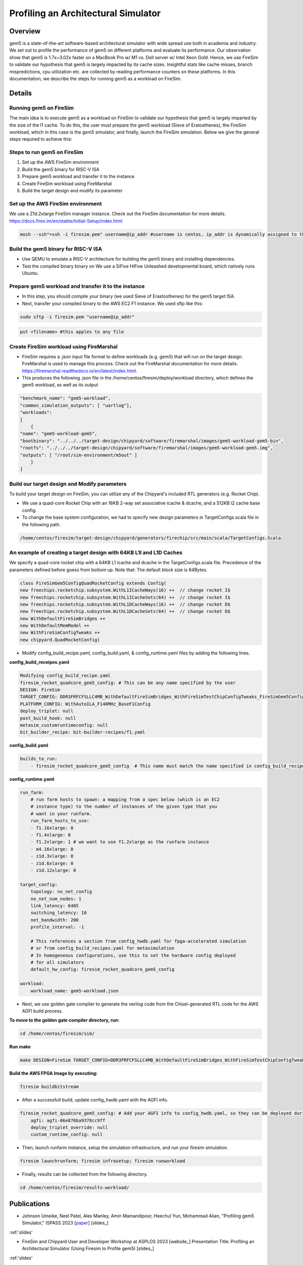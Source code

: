 .. this will make a link in the index.html
Profiling an Architectural Simulator
==================

Overview
^^^^^^^^^^^^^^^^^^^^^^^^^^^^^^^^^^^^^^^^^^^^^^^^^^^^
gem5 is a state-of-the-art software-based architectural simulator with
wide spread use both in academia and industry. We set out to profile the performance of gem5
on different platforms and evaluate its performance. Our observation show that gem5 is
1.7x~3.02x faster on a MacBook Pro w/ M1 vs. Dell server w/ Intel Xeon Gold.
Hence, we use FireSim to validate our hypothesis that gem5 is largely impacted by its cache sizes. Insightful stats like cache misses, 
branch mispredictions, cpu utilization etc. are collected by reading performance counters on these platforms.
In this documentation, we describe the steps for running gem5 as a workload on FireSim.


.. calculating Velocity Feed Forward gain (kF)
.. ~~~~~~~~~~~~~~~~~~~~~~~~~~~~~~~~~~~~~~~~~~~
.. the "tilde" underline will greate a sub-sub section with a link 


.. .. this will make a smaller bold template
.. Do I need to calculate kF?
.. ----------------------------------------------------------------------------------
.. If using any of the control modes, we recommend calculating the kF:




.. .. this is how you can make a table
.. General Closed-Loop Configs
.. ----------------------------------------------------------------------------------
.. +----------------------------------------+------------------------------------------------------------------------+
.. |               Parameters                |                         Description                                    |
.. +----------------------------------------+------------------------------------------------------------------------+
.. | PID 0 Primary Feedback Sensor          |  | Selects the sensor source for PID0 closed loop, soft limits, and    |
.. |                                        |  | value reporting for the SelectedSensor API.                         |
.. +----------------------------------------+------------------------------------------------------------------------+
.. | PID 0 Primary Sensor Coefficient       |  | Scalar (0,1] to multiply selected sensor value before using.        |
.. |                                        |  | Note this will reduce resolution of the closed-loop.                |
.. +----------------------------------------+------------------------------------------------------------------------+
.. | PID 1 Aux Feedback Sensor              |  Select the sensor to use for Aux PID[1].                              |
.. +----------------------------------------+------------------------------------------------------------------------+
.. | PID 1 Aux Sensor Coefficient           |  | Scalar (0,1] to multiply selected sensor value before using.        |
.. |                                        |  | Note that this will reduce the resolution of the closed-loop.       |
.. +----------------------------------------+------------------------------------------------------------------------+
.. | PID 1 Polarity                         |  | False: motor output = PID[0] + PID[1],  follower = PID[0] - PID[1]. |
.. |                                        |  | True : motor output = PID[0] - PID[1],  follower = PID[0] + PID[1]. |
.. |                                        |  | This only occurs if follower is an auxiliary type.                  |
.. +----------------------------------------+------------------------------------------------------------------------+
.. | Closed Loop Ramp                       |  | How much ramping to apply in seconds from neutral-to-full.          |
.. |                                        |  | A value of 0.100 means 100ms from neutral to full output.           |
.. |                                        |  | Set to 0 to disable.                                                |
.. |                                        |  | Max value is 10 seconds.                                            |
.. +----------------------------------------+------------------------------------------------------------------------+


.. Configurations
.. ^^^^^^^^^^^^^^^^^^^^^^^^^^^^^^^^^^^^^^^^^^^^^^^^^^^^
.. Add some text ....
.. We change the CPU type, number of CPUs, and memory size. We use the following CPU types:

.. AtomicSimpleCPU (Atomic)
.. ----------------------------------------------------------------------------------
.. CPU type with CPI = 1 where memory accesses are atomic and completed without modeling any contention or queuing delays.

.. TimingSimpleCPU (Timing)
.. ~~~~~~~~~~~~~~~~~~~~~~~~~~~~~~~~~~~~~~~~~~~
.. CPU type with CPI = 1 where memory accesses are modeled in detail considering the queuing delays and resource contentions in the memory and interconnect.

.. In-order CPU (Minor)
.. ~~~~~~~~~~~~~~~~~~~~~~~~~~~~~~~~~~~~~~~~~~~
.. In-order or Minor CPU models a fixed pipeline with strict in-order instruction execution. Minor CPU uses the detailed timing memory mode  for accessing memory.

.. Out-of-order CPU (O3)
.. ~~~~~~~~~~~~~~~~~~~~~~~~~~~~~~~~~~~~~~~~~~~
.. O3 CPU models an out-of-order superscalar loosely based on the Alpha 2126 core. O3 CPU uses the detailed timing memory model for accessing memory.

.. Some text refering to the table below ....

.. .. heres how to put in a table with scrolling
.. Base Hardware Configuration on FireSim
.. ----------------------------------------------------------------------------------
.. =======================================     =========================================================================================================================================================================================================================================================================================================================  
.. Parameters										Value							
.. =======================================     =========================================================================================================================================================================================================================================================================================================================  
.. Core Frequency                                  4GHz
.. Number of Cores                                 4 Cores
.. Superscalar                                     8-width wide
.. ROB/IQ/LQ/SQ Entries                            192/64/32/32
.. Int & FP Registers                              128 & 192
.. Branch Predictor/BTB Entries                    TournamentBP/4096
.. Cache: L1I/L1D                                  48KB(I), 32KB(D)
.. DRAM                                            2GB, DDR3-1600-8x8
.. Operating System                                Linux Linaro (kernel 5.4.0)
.. =======================================     ========================================================================================================================================================================================================================================================================================================================= 



.. We set out to find the answers to the following questions 
.. ~~~~~~~~~~~~~~~~~~~~~~~~~~~~~~~~~~~~~~~~~~~
.. • Where are the bottlenecks in a state-of-theart architectural simulator?
.. •  How much faster can architectural simulations run by tuning system configurations?
.. • What are the opportunities in accelerating software simulation using hardware accelerators?

Details
^^^^^^^^^^^^^^^^^^^^^^^^^^^^^^^^^^^^^^^^^^^^^^^^^^^^

Running gem5 on FireSim
~~~~~~~~~~~~~~~~~~~~~~~~~~~~~~~~~~~~~~~~~~~

.. * **Neel Patel** - Masters Student, Department of Electrical Engineering and Computer Science, University of Kansas
The main idea is to execute gem5 as a workload on FireSim to validate our hypothesis that gem5 is largely imparted by the size of the l1 cache. 
To do this, the user must prepare the gem5 workload (Sieve of Eratosthenes), 
the FireSim workload, which in this case is the gem5 simulator, and finally, launch the FireSim simulation. Below 
we give the general steps required to achieve this:

.. image:: img/setup.png
    :width: 550px
    :align: center


Steps to run gem5 on FireSim
~~~~~~~~~~~~~~~~~~~~~~~~~~~~~~~~~~~~~~~~~~~

1. Set up the AWS FireSim environment

2. Build the gem5 binary for RISC-V ISA

3. Prepare gem5 workload and transfer it to the instance

4. Create FireSim workload using FireMarshal

5. Build the target design and modify its parameter

.. 6. Modify parameters, tests, and results


Set up the AWS FireSim environment
~~~~~~~~~~~~~~~~~~~~~~~~~~~~~~~~~~~~~~~~~~~
We use a Z1d.2xlarge FireSim manager instance. Check out the FireSim documentation for more details.
https://docs.fires.im/en/stable/Initial-Setup/index.html

.. code-block:: bash

    mosh --ssh"=ssh -i firesim.pem" username@ip_addr #username is centos, ip_addr is dynamically assigned to the manager instance upon initialization

Build the gem5 binary for RISC-V ISA
~~~~~~~~~~~~~~~~~~~~~~~~~~~~~~~~~~~~~~~~~~~

• Use QEMU to emulate a RISC-V architecture for building the gem5 binary and installing dependencies.
• Test the compiled binary binary on We use a SiFive HiFive Unleashed developmental board, which natively runs Ubuntu.

Prepare gem5 workload and transfer it to the instance
~~~~~~~~~~~~~~~~~~~~~~~~~~~~~~~~~~~~~~~~~~~
• In this step, you should compile your binary (we used Sieve of Erastosthenes) for the gem5 target ISA.
• Next, transfer your compiled binary to the AWS EC2 F1 instance. We used sftp like this:

.. code-block:: bash

    sudo sftp -i firesim.pem "username@ip_addr"

.. code-block:: bash

    put <filename> #this apples to any file


Create FireSim workload using FireMarshal
~~~~~~~~~~~~~~~~~~~~~~~~~~~~~~~~~~~~~~~~~~~
• FireSim requires a .json input file format to define workloads (e.g. gem5) that will run on the target design. FireMarshal is used to manage this process. Check out the FireMarshal documentation for more details. https://firemarshal.readthedocs.io/en/latest/index.html.
• This produces the following .json file in the /home/centos/firesim/deploy/workload directory, which defines the gem5 workload, as well as its output

.. code-block:: bash 

    "benchmark_name": "gem5-workload",
    "common_simulation_outputs": [ "uartlog"],
    "workloads": 
    [ 
        {
    "name": "gem5-workload-gem5",
    "bootbinary": "../../../target-design/chipyard/software/firemarshal/images/gem5-workload-gem5-bin",
    "rootfs": "../../../target-design/chipyard/software/firemarshal/images/gem5-workload-gem5.img",
    "outputs": [ "/root/sim-environment/m5out" ] 
        } 
    ]


Build our target design and Modify parameters
~~~~~~~~~~~~~~~~~~~~~~~~~~~~~~~~~~~~~~~~~~~
To build your target design on FireSim, you can utilize any of the Chipyard's included RTL generators (e.g. Rocket Chip).

• We use a quad-core Rocket Chip with an 16KB 2-way set associative icache & dcache, and a 512KB l2 cache base config.
• To change the base system configuration, we had to specify new design parameters in TargetConfigs.scala file in the following path.​

.. code-block:: bash

    /home/centos/firesim/target-design/chipyard/generators/firechip/src/main/scala/TargetConfigs.Scala


An example of creating a target design with 64KB L1I and L1D Caches
~~~~~~~~~~~~~~~~~~~~~~~~~~~~~~~~~~~~~~~~~~~
We specify a quad-core rocket chip with a 64KB L1 icache and dcache in the TargetConfigs.scala file. Precedence of the parameters defined before goess from bottom up. Note that: The default block size is 64Bytes.

.. code-block:: bash

    class FireSimGem5ConfigQuadRocketConfig extends Config(
    new freechips.rocketchip.subsystem.WithL1ICacheWays(16) ++  // change rocket I$
    new freechips.rocketchip.subsystem.WithL1ICacheSets(64) ++	// change rocket I$
    new freechips.rocketchip.subsystem.WithL1DCacheWays(16) ++  // change rocket D$
    new freechips.rocketchip.subsystem.WithL1DCacheSets(64) ++	// change rocket D$
    new WithDefaultFireSimBridges ++
    new WithDefaultMemModel ++
    new WithFireSimConfigTweaks ++
    new chipyard.QuadRocketConfig)

• Modify config_build_recipe.yaml, config_build.yaml, & config_runtime.yaml files by adding the following lines.

**config_build_receipes.yaml**

.. code-block:: bash
    
    Modifying config_build_recipe.yaml
    firesim_rocket_quadcore_gem5_config: # This can be any name specified by the user
    DESIGN: FireSim
    TARGET_CONFIG: DDR3FRFCFSLLC4MB_WithDefaultFireSimBridges_WithFireSimTestChipConfigTweaks_FireSimGem5ConfigQuadRocketConfig
    PLATFORM_CONFIG: WithAutoILA_F140MHz_BaseF1Config
    deploy_triplet: null
    post_build_hook: null
    metasim_customruntimeconfig: null
    bit_builder_recipe: bit-builder-recipes/f1.yaml
    

**config_build.yaml**

.. code-block:: bash
    
    builds_to_run:
        - firesim_rocket_quadcore_gem5_config  # This name must match the name specified in config_build_recipes.yaml

**config_runtime.yaml**

.. code-block:: bash
    
    run_farm:
        # run farm hosts to spawn: a mapping from a spec below (which is an EC2
        # instance type) to the number of instances of the given type that you
        # want in your runfarm.
        run_farm_hosts_to_use:
        - f1.16xlarge: 0
        - f1.4xlarge: 0
        - f1.2xlarge: 1 # we want to use f1.2xlarge as the runfarm instance
        - m4.16xlarge: 0
        - z1d.3xlarge: 0
        - z1d.6xlarge: 0
        - z1d.12xlarge: 0

    target_config:
        topology: no_net_config
        no_net_num_nodes: 1
        link_latency: 6405
        switching_latency: 10
        net_bandwidth: 200
        profile_interval: -1

        # This references a section from config_hwdb.yaml for fpga-accelerated simulation
        # or from config_build_recipes.yaml for metasimulation
        # In homogeneous configurations, use this to set the hardware config deployed
        # for all simulators
        default_hw_config: firesim_rocket_quadcore_gem5_config

    workload:
        workload_name: gem5-workload.json


• Next, we use golden gate compiler to generate the verilog code from the Chisel-generated RTL code for the AWS AGFI build process.

**To move to the golden gate compiler directory, run:**

.. code-block:: bash
    
    cd /home/centos/firesim/sim/

**Run make**

.. code-block:: bash

    make DESIGN=FireSim TARGET_CONFIG=DDR3FRFCFSLLC4MB_WithDefaultFireSimBridges_WithFireSimTestChipConfigTweaks _FireSimGem5ConfigQuadRocketConfig PLATFORM_CONFIG=WithAutoILA_F140MHz_BaseF1Config f1

**Build the AWS FPGA Image by executing:**

.. code-block:: bash

    firesim buildbitstream

• After a successfull build, update config_hwdb.yaml with the AGFI info.

.. code-block:: bash

    firesim_rocket_quadcore_gem5_config: # Add your AGFI info to config_hwdb.yaml, so they can be deployed during simulation
	agfi: agfi-06e876ba9378cc9ff
	deploy_triplet_override: null
	custom_runtime_config: null

• Then, launch runfarm instance, setup the simulation infrastructure, and run your firesim simulation. 

.. code-block:: bash

    firesim launchrunfarm; firesim infrasetup; firesim runworkload

• Finally, results can be collected from the following directory.

.. code-block:: bash

     cd /home/centos/firesim/results-workload/​​


Publications
^^^^^^^^^^^^^^^^^^^
• Johnson Umeike, Neel Patel, Alex Manley, Amin Mamandipoor, Heechul Yun, Mohammad Alian, "Profiling gem5 Simulator," ISPASS 2023 [paper_] [slides_]

.. _paper: https://kansas-my.sharepoint.com/personal/m258a886_home_ku_edu/Documents/Alian%20Research%20Group/docs/papers/2023/ispass-gem5_profiling/ISPASS_2023_Profiling_gem5_Simulator_Final_Paper.pdf?CT=1680301153189&OR=ItemsView

.. _slides: http://arg.ku.edu/build/html/ProfilingGem5.html#publications

:ref:'slides'

• FireSim and Chipyard User and Developer Workshop at ASPLOS 2023 [website_]
  Presentation Title: Profiling an Architectural Simulator (Using Firesim to Profile gem5) [slides_]

.. _website: https://fires.im/workshop-2023/

.. _slides: https://kansas-my.sharepoint.com/:p:/r/personal/m258a886_home_ku_edu/_layouts/15/Doc.aspx?sourcedoc=%7B1803B96C-BA2A-4194-B515-C96B19922A00%7D&file=Profiling%20an%20Architectural%20Simulator.pptx&action=edit&mobileredirect=true

:ref:'slides'

Personnel
^^^^^^^^^^^^^

• Johnson Umeike (Lead Author Student) [website_]

• Neel Patel (Co-Author Student) [website_]

• Alex Manley (Co-Author Student) [website_]

• Amin Mamandipoor (Co-Author Student) [website_]

• Heechul Yun (KU Collaborator) [website_]

• Mohammad Alian (Principal Investigator) [website_]

.. _website: https://UmeikeJohnson.github.io/

.. _website: https://people.eecs.ku.edu/~n869p538/

.. _website: https://amanley97.github.io/

.. _website: http://people.ku.edu/~a972m888/

.. _website: https://www.ittc.ku.edu/~heechul/

.. _website: https://alian-eecs.ku.edu/